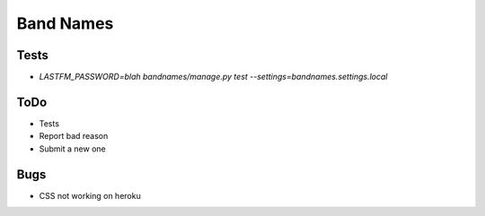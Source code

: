 Band Names
==========

Tests
-----
* `LASTFM_PASSWORD=blah bandnames/manage.py test --settings=bandnames.settings.local`

ToDo
----
* Tests
* Report bad reason
* Submit a new one

Bugs
----
* CSS not working on heroku
